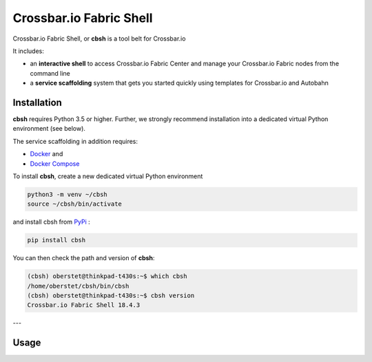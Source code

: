 Crossbar.io Fabric Shell
========================

Crossbar.io Fabric Shell, or **cbsh** is a tool belt for Crossbar.io

It includes:

* an **interactive shell** to access Crossbar.io Fabric Center and manage your Crossbar.io Fabric nodes from the command line
* a **service scaffolding** system that gets you started quickly using templates for Crossbar.io and Autobahn


Installation
------------

**cbsh** requires Python 3.5 or higher. Further, we strongly recommend installation into a dedicated virtual Python environment (see below).

The service scaffolding in addition requires:

* `Docker <https://docs.docker.com/install/>`_ and
* `Docker Compose <https://docs.docker.com/compose/install/>`_

To install **cbsh**, create a new dedicated virtual Python environment

.. code-block:: console

    python3 -m venv ~/cbsh
    source ~/cbsh/bin/activate

and install cbsh from `PyPi <https://pypi.org/project/cbsh/>`_ :

.. code-block:: console

    pip install cbsh

You can then check the path and version of **cbsh**:

.. code-block:: console

    (cbsh) oberstet@thinkpad-t430s:~$ which cbsh
    /home/oberstet/cbsh/bin/cbsh
    (cbsh) oberstet@thinkpad-t430s:~$ cbsh version
    Crossbar.io Fabric Shell 18.4.3

---


Usage
-----

.. raw:: html

    <a href="https://asciinema.org/a/1XcqtsTSojDY6SS3R3bhI2WpB" target="_blank"><img src="https://asciinema.org/a/1XcqtsTSojDY6SS3R3bhI2WpB.png" /></a>
